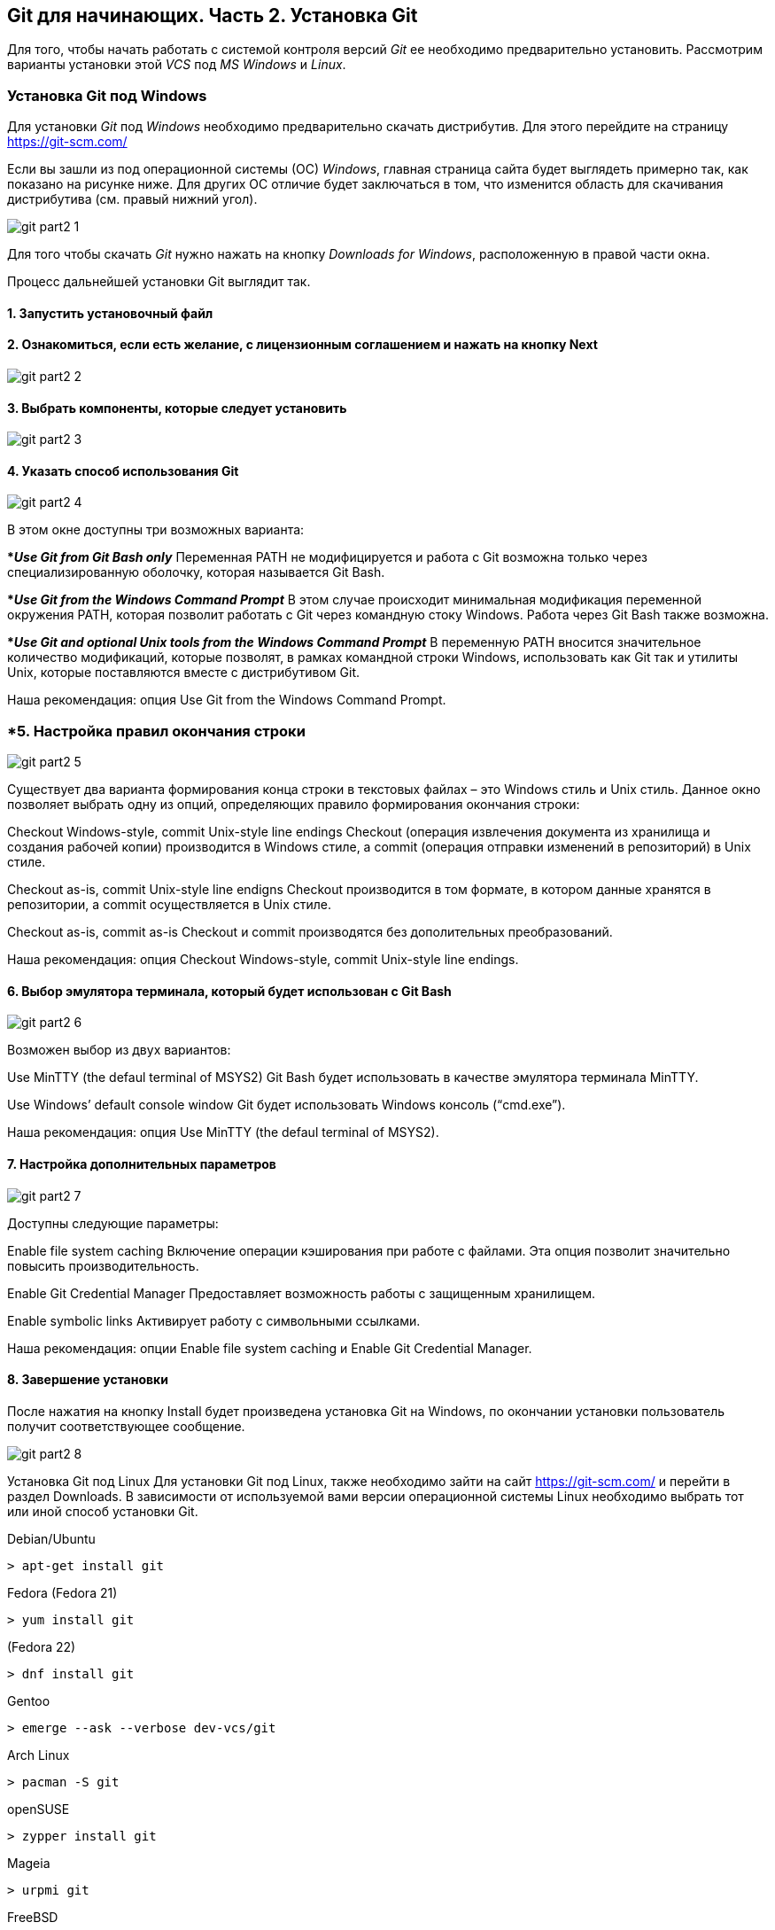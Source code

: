 == Git для начинающих. Часть 2. Установка Git
Для того, чтобы начать работать с системой контроля версий _Git_ ее необходимо предварительно установить. Рассмотрим варианты установки этой _VCS_ под _MS Windows_ и _Linux_.

=== Установка Git под Windows
Для установки _Git_ под _Windows_ необходимо предварительно скачать дистрибутив. Для этого перейдите на страницу https://git-scm.com/

Если вы зашли из под операционной системы (ОС) _Windows_, главная страница сайта будет выглядеть примерно так, как показано на рисунке ниже. Для других ОС отличие будет заключаться в том, что изменится область для скачивания дистрибутива (см. правый нижний угол).

image::/img/git-part2-1.jpg[]

Для того чтобы скачать _Git_ нужно нажать на кнопку _Downloads for Windows_, расположенную в правой части окна.

Процесс дальнейшей установки Git выглядит так.

==== *1. Запустить установочный файл*
==== *2. Ознакомиться, если есть желание, с лицензионным соглашением и нажать на кнопку Next*

image::/img/git-part2-2.jpg[]

==== *3. Выбрать компоненты, которые следует установить*

image::/img/git-part2-3.jpg[]

==== *4. Указать способ использования Git*

image::/img/git-part2-4.jpg[]

В этом окне доступны три возможных варианта:

**_Use Git from Git Bash only_*
Переменная PATH не модифицируется и работа с Git возможна только через специализированную оболочку, которая называется Git Bash.

**_Use Git from the Windows Command Prompt_*
В этом случае происходит минимальная модификация переменной окружения PATH, которая позволит работать с Git через командную стоку Windows. Работа через Git Bash также возможна.

**_Use Git and optional Unix tools from the Windows Command Prompt_*
В переменную PATH вносится значительное количество модификаций, которые позволят, в рамках командной строки Windows, использовать как Git так и утилиты Unix, которые поставляются вместе с дистрибутивом Git.

Наша рекомендация: опция Use Git from the Windows Command Prompt.

=== *5. Настройка правил окончания строки

image::/img/git-part2-5.jpg[]

Существует два варианта формирования конца строки в текстовых файлах – это Windows стиль и Unix стиль. Данное окно позволяет выбрать одну из опций, определяющих правило формирования окончания строки:

Checkout Windows-style, commit Unix-style line endings
Checkout (операция извлечения документа из хранилища и создания рабочей копии) производится в Windows стиле, а commit (операция отправки изменений в репозиторий) в Unix стиле.

Checkout as-is, commit Unix-style line endigns
Checkout производится в том формате, в котором данные хранятся в репозитории, а commit осуществляется в Unix стиле.

Checkout as-is, commit as-is
Checkout и commit производятся без дополительных преобразований.

Наша рекомендация: опция Checkout Windows-style, commit Unix-style line endings.

==== *6. Выбор эмулятора терминала, который будет использован с Git Bash*

image::/img/git-part2-6.jpg[]

Возможен выбор из двух вариантов:

Use MinTTY (the defaul terminal of MSYS2)
Git Bash будет использовать в качестве эмулятора терминала MinTTY.

Use Windows’ default console window
Git будет использовать Windows консоль (“cmd.exe”).

Наша рекомендация: опция Use MinTTY (the defaul terminal of MSYS2).

==== *7. Настройка дополнительных параметров*

image::/img/git-part2-7.jpg[]

Доступны следующие параметры:

Enable file system caching
Включение операции кэширования при работе с файлами. Эта опция позволит значительно повысить производительность.

Enable Git Credential Manager
Предоставляет возможность работы с защищенным хранилищем.

Enable symbolic links
Активирует работу с символьными ссылками.

Наша рекомендация: опции Enable file system caching и Enable Git Credential Manager.

==== *8. Завершение установки*
После нажатия на кнопку Install будет произведена установка Git на Windows, по окончании установки пользователь получит соответствующее сообщение.

image::/img/git-part2-8.jpg[]

Установка Git под Linux
Для установки Git под Linux, также необходимо зайти на сайт  https://git-scm.com/ и перейти в раздел Downloads. В зависимости от используемой вами версии операционной системы Linux необходимо выбрать тот или иной способ установки Git.

Debian/Ubuntu
[source, sh]
> apt-get install git

Fedora
(Fedora 21)

[source, sh]
> yum install git

(Fedora 22)

[source, sh]
> dnf install git

Gentoo

[source, sh]
> emerge --ask --verbose dev-vcs/git

Arch Linux

[source, sh]
> pacman -S git

openSUSE

[source, sh]
> zypper install git

Mageia

[source, sh]
> urpmi git

FreeBSD

[source, sh]
> pkg install git

Solaris 9/10/11 (OpenCSW)

[source, sh]
> pkgutil -i git

Solaris 11 Express

[source, sh]
> pkg install developer/versioning/git

OpenBSD

[source, sh]
> pkg_add git

Alpine

[source, sh]
> apk add git